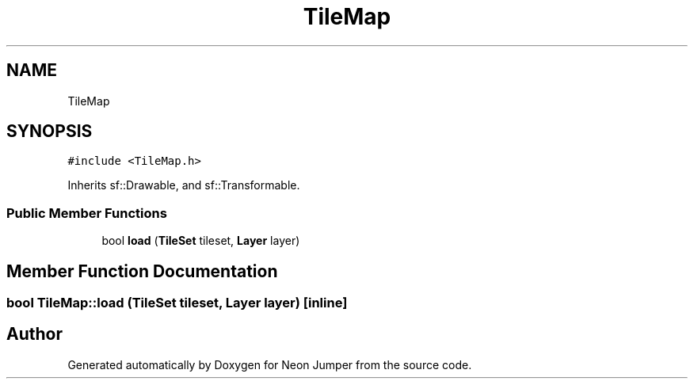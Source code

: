 .TH "TileMap" 3 "Fri Jan 14 2022" "Version 1.0.0" "Neon Jumper" \" -*- nroff -*-
.ad l
.nh
.SH NAME
TileMap
.SH SYNOPSIS
.br
.PP
.PP
\fC#include <TileMap\&.h>\fP
.PP
Inherits sf::Drawable, and sf::Transformable\&.
.SS "Public Member Functions"

.in +1c
.ti -1c
.RI "bool \fBload\fP (\fBTileSet\fP tileset, \fBLayer\fP layer)"
.br
.in -1c
.SH "Member Function Documentation"
.PP 
.SS "bool TileMap::load (\fBTileSet\fP tileset, \fBLayer\fP layer)\fC [inline]\fP"


.SH "Author"
.PP 
Generated automatically by Doxygen for Neon Jumper from the source code\&.
